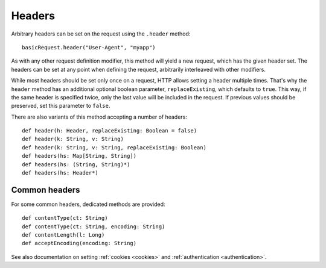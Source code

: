Headers
=======

Arbitrary headers can be set on the request using the ``.header`` method::

  basicRequest.header("User-Agent", "myapp")

As with any other request definition modifier, this method will yield a new request, which has the given header set. The headers can be set at any point when defining the request, arbitrarily interleaved with other modifiers.

While most headers should be set only once on a request, HTTP allows setting a header multiple times. That's why the ``header`` method has an additional optional boolean parameter, ``replaceExisting``, which defaults to ``true``. This way, if the same header is specified twice, only the last value will be included in the request. If previous values should be preserved, set this parameter to ``false``.

There are also variants of this method accepting a number of headers::

  def header(h: Header, replaceExisting: Boolean = false)
  def header(k: String, v: String)
  def header(k: String, v: String, replaceExisting: Boolean)
  def headers(hs: Map[String, String])
  def headers(hs: (String, String)*)
  def headers(hs: Header*)

Common headers
--------------

For some common headers, dedicated methods are provided::

  def contentType(ct: String)
  def contentType(ct: String, encoding: String)
  def contentLength(l: Long)
  def acceptEncoding(encoding: String)

See also documentation on setting :ref:`cookies <cookies>` and :ref:`authentication <authentication>`.
